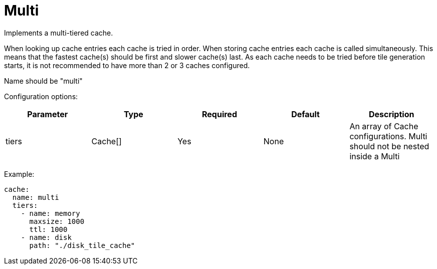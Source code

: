 = Multi

Implements a multi-tiered cache.

When looking up cache entries each cache is tried in order. When storing cache entries each cache is called simultaneously. This means that the fastest cache(s) should be first and slower cache(s) last. As each cache needs to be tried before tile generation starts, it is not recommended to have more than 2 or 3 caches configured.

Name should be "multi"

Configuration options:

|===
| Parameter | Type | Required | Default | Description

| tiers
| Cache[]
| Yes
| None
| An array of Cache configurations. Multi should not be nested inside a Multi
|===

Example:

[,yaml]
----
cache:
  name: multi
  tiers:
    - name: memory
      maxsize: 1000
      ttl: 1000
    - name: disk
      path: "./disk_tile_cache"
----